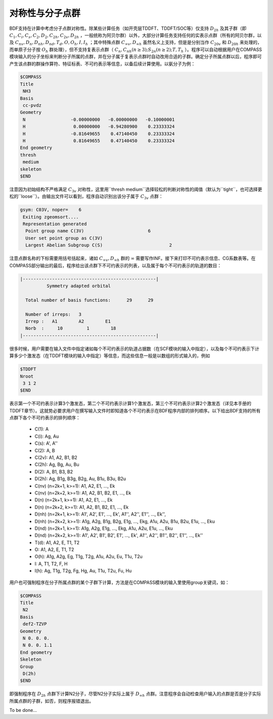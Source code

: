 对称性与分子点群
================================================

BDF支持在计算中考虑分子点群对称性。除某些计算任务（如开壳层TDDFT、TDDFT/SOC等）仅支持 :math:`D_{2h}` 及其子群（即 :math:`C_1, C_i, C_s, C_2, D_2, C_{2h}, C_{2v}, D_{2h}` ，一般统称为阿贝尔群）以外，大部分计算任务支持任何的实表示点群（所有的阿贝尔群，以及 :math:`C_{nv}, D_{n}, D_{nh}, D_{nd}, T_d, O, O_h, I, I_h` ；其中特殊点群 :math:`C_{\infty v}, D_{\infty h}` 虽然名义上支持，但是是分别当作 :math:`C_{20v}` 和 :math:`D_{20h}` 来处理的，而单原子分子按 :math:`O_{h}` 群处理），但不支持复表示点群（ :math:`C_n, C_{nh} (n \ge 3); S_{2n} (n \ge 2); T, T_h` ）。程序可以自动根据用户在COMPASS模块输入的分子坐标来判断分子所属的点群，并在分子属于复表示点群时自动改用合适的子群。确定分子所属点群以后，程序即可产生该点群的群操作算符、特征标表、不可约表示等信息，以备后续计算使用。以氨分子为例：

.. code-block:: bdf

  $COMPASS
  Title
   NH3
  Basis
   cc-pvdz
  Geometry
   N                 -0.00000000   -0.00000000   -0.10000001
   H                  0.00000000   -0.94280900    0.23333324
   H                 -0.81649655    0.47140450    0.23333324
   H                  0.81649655    0.47140450    0.23333324
  End geometry
  thresh
   medium
  skeleton
  $END

注意因为初始结构不严格满足 :math:`C_{3v}` 对称性，这里用``thresh medium``选择较松的判断对称性的阈值（默认为``tight``，也可选择更松的``loose``）。由输出文件可以看到，程序自动识别出该分子属于 :math:`C_{3v}` 点群：

.. code-block:: 

  gsym: C03V, noper=    6
   Exiting zgeomsort....
   Representation generated
    Point group name C(3V)                        6
    User set point group as C(3V)
    Largest Abelian Subgroup C(S)                         2

注意点群名称的下标需要用括号括起来，诸如 :math:`C_{\infty v}, D_{\infty h}` 群的 :math:`\infty` 需要写作INF。接下来打印不可约表示信息、CG系数表等。在COMPASS部分输出的最后，程序给出该点群下不可约表示的列表，以及属于每个不可约表示的轨道的数目：

.. code-block:: 

  |--------------------------------------------------|
            Symmetry adapted orbital

    Total number of basis functions:      29      29

    Number of irreps:   3
    Irrep :   A1        A2        E1
    Norb  :     10         1        18
  |--------------------------------------------------|

很多时候，用户需要在输入文件中指定诸如每个不可约表示的轨道占据数（在SCF模块的输入中指定），以及每个不可约表示下计算多少个激发态（在TDDFT模块的输入中指定）等信息，而这些信息一般是以数组的形式输入的，例如

.. code-block:: bdf

  $TDDFT
  Nroot
   3 1 2
  $END

表示第一个不可约表示计算3个激发态，第二个不可约表示计算1个激发态，第三个不可约表示计算2个激发态（详见本手册的TDDFT章节）。这就势必要求用户在撰写输入文件时即知道各个不可约表示在BDF程序内部的排列顺序。以下给出BDF支持的所有点群下各个不可约表示的排列顺序：

 * C(1): A
 * C(i): Ag, Au
 * C(s): A', A''
 * C(2): A, B
 * C(2v): A1, A2, B1, B2
 * C(2h): Ag, Bg, Au, Bu
 * D(2): A, B1, B3, B2
 * D(2h): Ag, B1g, B3g, B2g, Au, B1u, B3u, B2u
 * C(nv) (n=2k+1, k>=1): A1, A2, E1, ..., Ek
 * C(nv) (n=2k+2, k>=1): A1, A2, B1, B2, E1, ..., Ek
 * D(n) (n=2k+1, k>=1): A1, A2, E1, ..., Ek
 * D(n) (n=2k+2, k>=1): A1, A2, B1, B2, E1, ..., Ek
 * D(nh) (n=2k+1, k>=1): A1', A2', E1', ..., Ek', A1'', A2'', E1'', ..., Ek'', 
 * D(nh) (n=2k+2, k>=1): A1g, A2g, B1g, B2g, E1g, ..., Ekg, A1u, A2u, B1u, B2u, E1u, ..., Eku
 * D(nd) (n=2k+1, k>=1): A1g, A2g, E1g, ..., Ekg, A1u, A2u, E1u, ..., Eku
 * D(nd) (n=2k+2, k>=1): A1', A2', B1', B2', E1', ..., Ek', A1'', A2'', B1'', B2'', E1'', ..., Ek''
 * T(d): A1, A2, E, T1, T2
 * O: A1, A2, E, T1, T2
 * O(h): A1g, A2g, Eg, T1g, T2g, A1u, A2u, Eu, T1u, T2u
 * I: A, T1, T2, F, H
 * I(h): Ag, T1g, T2g, Fg, Hg, Au, T1u, T2u, Fu, Hu

用户也可强制程序在分子所属点群的某个子群下计算，方法是在COMPASS模块的输入里使用group关键词，如：

.. code-block:: bdf

  $COMPASS
  Title
   N2
  Basis
   def2-TZVP
  Geometry
   N 0. 0. 0.
   N 0. 0. 1.1
  End geometry
  Skeleton
  Group
   D(2h)
  $END

即强制程序在 :math:`D_{2h}` 点群下计算N2分子，尽管N2分子实际上属于 :math:`D_{\infty h}` 点群。注意程序会自动检查用户输入的点群是否是分子实际所属点群的子群，如否，则程序报错退出。

To be done...
